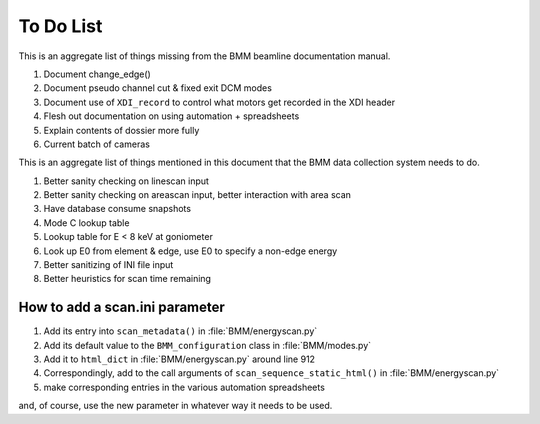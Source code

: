 ..
   This manual is copyright 2018 Bruce Ravel and released under
   The Creative Commons Attribution-ShareAlike License
   http://creativecommons.org/licenses/by-sa/3.0/

.. role:: strike
    :class: strike

.. _todo_list:

To Do List
==========

This is an aggregate list of things missing from the BMM beamline
documentation manual.

#. :strike:`Document change_edge()`
#. :strike:`Document pseudo channel cut & fixed exit DCM modes`
#. Document use of ``XDI_record`` to control what motors get recorded
   in the XDI header
#. Flesh out documentation on using automation + spreadsheets
#. Explain contents of dossier more fully
#. Current batch of cameras


This is an aggregate list of things mentioned in this document that
the BMM data collection system needs to do.

#. :strike:`Better sanity checking on linescan input`
#. Better sanity checking on areascan input, better interaction with area scan
#. :strike:`Have database consume snapshots`
#. :strike:`Mode C lookup table`
#. Lookup table for E < 8 keV at goniometer
#. :strike:`Look up E0 from element & edge`, use E0 to specify a non-edge energy
#. :strike:`Better sanitizing of INI file input`
#. :strike:`Better heuristics for scan time remaining`


How to add a scan.ini parameter
-------------------------------

#. Add its entry into ``scan_metadata()`` in :file:`BMM/energyscan.py`
#. Add its default value to the ``BMM_configuration``  class in :file:`BMM/modes.py`
#. Add it to ``html_dict`` in :file:`BMM/energyscan.py` around line 912
#. Correspondingly, add to the call arguments of
   ``scan_sequence_static_html()`` in :file:`BMM/energyscan.py`
#. make corresponding entries in the various automation spreadsheets

and, of course, use the new parameter in whatever way it needs to be used.


